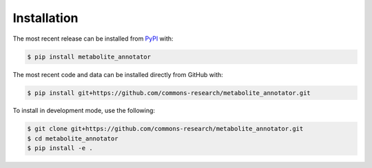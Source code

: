 Installation
============
The most recent release can be installed from
`PyPI <https://pypi.org/project/metabolite_annotator>`_ with:

.. code-block:: shell

    $ pip install metabolite_annotator

The most recent code and data can be installed directly from GitHub with:

.. code-block:: shell

    $ pip install git+https://github.com/commons-research/metabolite_annotator.git

To install in development mode, use the following:

.. code-block:: shell

    $ git clone git+https://github.com/commons-research/metabolite_annotator.git
    $ cd metabolite_annotator
    $ pip install -e .
